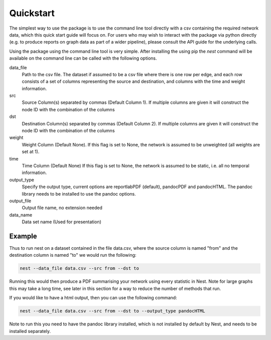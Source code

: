 Quickstart
==========

The simplest way to use the package is to use the command line tool directly
with a csv containing the required network data, which this quick start guide
will focus on. For users who may wish to interact with the package via python
directly (e.g. to produce reports on graph data as part of a wider pipeline), 
please consult the API guide for the underlying calls. 

Using the package using the command line tool is very simple. After installing
the using pip the `nest` command will be available on the command line can be
called with the following options. 


data_file
   Path to the csv file. The dataset if assumed to  
   be a csv file where there is one row per edge,   
   and each row consists of a set of columns        
   representing the source and destination, and     
   columns with the time and weight information.    

src
   Source Column(s) separated by commas (Default    
   Column 1). If multiple columns are given it will 
   construct the node ID with the combination of the
   columns                                          

dst
   Destination Column(s) separated by commas        
   (Default Column 2). If multiple columns are given
   it will construct the node ID with the           
   combination of the columns                       

weight 
   Weight Column (Default None). If this flag is set
   to None, the network is assumed to be unweighted 
   (all weights are set at 1).                      

time 
   Time Column (Default None) If this flag is set to
   None, the network is assumed to be static,       
   i.e. all no temporal information.                

output_type
   Specify the output type, current options are     
   reportlabPDF (default), pandocPDF and pandocHTML.
   The pandoc library needs to be installed to use  
   the pandoc options.                              

output_file
   Output file name, no extension needed

data_name
   Data set name (Used for presentation)      

Example 
-------

Thus to run nest on a dataset contained in the file data.csv, where the source
column is named "from" and the destination column is named "to" we would run
the following: 

.. code-block:: console

   nest --data_file data.csv --src from --dst to

Running this would then produce a PDF summarising your network using every
statistic in Nest. Note for large graphs this may take a long time, see later
in this section for a way to reduce the number of methods that run. 

If you would like to have a html output, then you can use the following
command:

.. code-block:: console

   nest --data_file data.csv --src from --dst to --output_type pandocHTML

Note to run this you need to have the pandoc library installed, which is not
installed by default by Nest, and needs to be installed separately.


